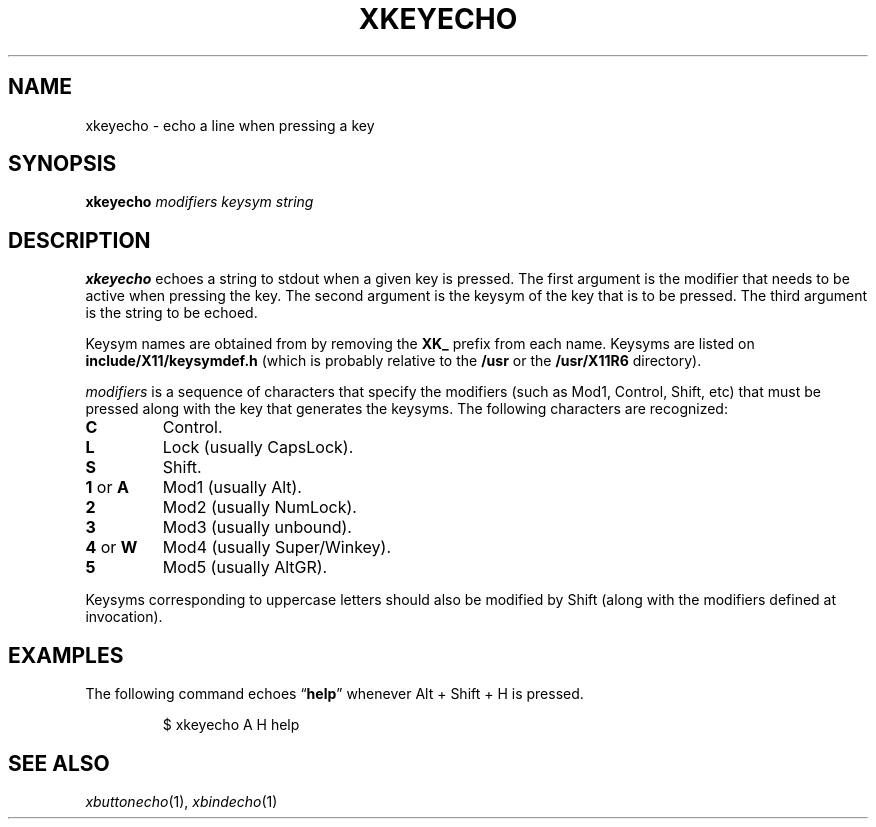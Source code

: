 .TH XKEYECHO 1
.SH NAME
xkeyecho \- echo a line when pressing a key
.SH SYNOPSIS
.B xkeyecho
.I modifiers keysym string
.SH DESCRIPTION
.B xkeyecho
echoes a string to stdout when a given key is pressed.
The first argument is the modifier that needs to be active when pressing the key.
The second argument is the keysym of the key that is to be pressed.
The third argument is the string to be echoed.
.PP
Keysym names are obtained from by removing the
.B XK_
prefix from each name.
Keysyms are listed on
.B include/X11/keysymdef.h
(which is probably relative to the
.B /usr
or the
.B /usr/X11R6
directory).
.PP
.I modifiers
is a sequence of characters that specify the modifiers
(such as Mod1, Control, Shift, etc)
that must be pressed along with the key that generates the keysyms.
The following characters are recognized:
.TP
.B C
Control.
.TP
.B L
Lock (usually CapsLock).
.TP
.B S
Shift.
.TP
.BR 1 " or " A
Mod1 (usually Alt).
.TP
.B 2
Mod2 (usually NumLock).
.TP
.B 3
Mod3 (usually unbound).
.TP
.BR 4 " or " W
Mod4 (usually Super/Winkey).
.TP
.B 5
Mod5 (usually AltGR).
.PP
Keysyms corresponding to uppercase letters should also be modified by Shift
(along with the modifiers defined at invocation).
.SH EXAMPLES
The following command echoes
.RB \(lq help \(rq
whenever Alt + Shift + H is pressed.
.IP
.EX
$ xkeyecho A H help
.EE
.SH SEE ALSO
.IR xbuttonecho (1),
.IR xbindecho (1)
